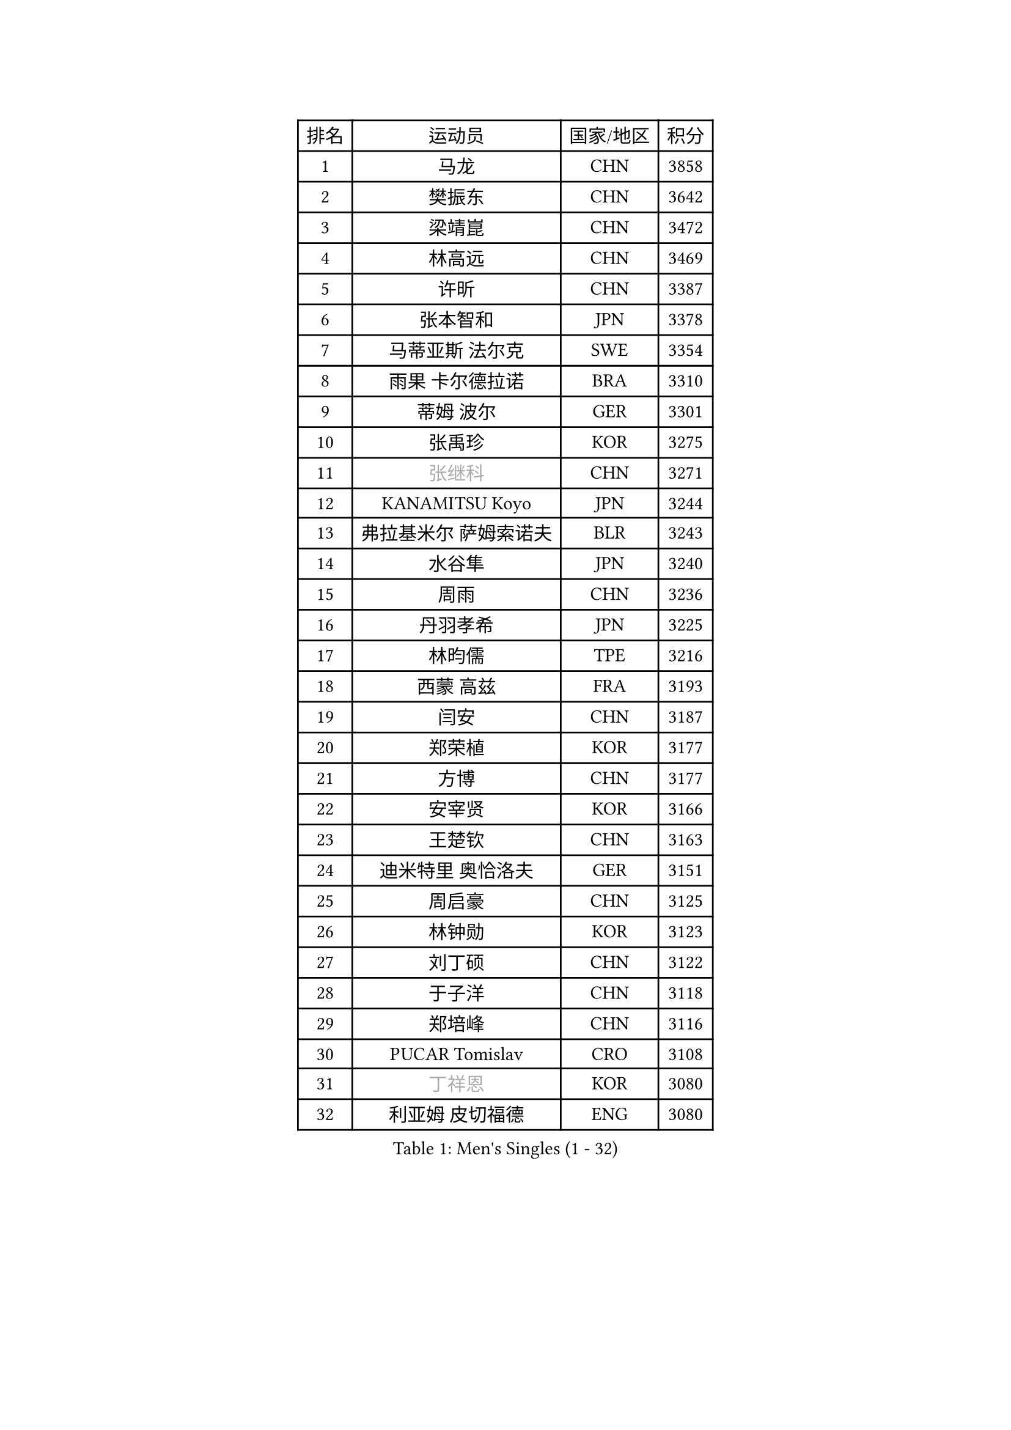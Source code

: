 
#set text(font: ("Courier New", "NSimSun"))
#figure(
  caption: "Men's Singles (1 - 32)",
    table(
      columns: 4,
      [排名], [运动员], [国家/地区], [积分],
      [1], [马龙], [CHN], [3858],
      [2], [樊振东], [CHN], [3642],
      [3], [梁靖崑], [CHN], [3472],
      [4], [林高远], [CHN], [3469],
      [5], [许昕], [CHN], [3387],
      [6], [张本智和], [JPN], [3378],
      [7], [马蒂亚斯 法尔克], [SWE], [3354],
      [8], [雨果 卡尔德拉诺], [BRA], [3310],
      [9], [蒂姆 波尔], [GER], [3301],
      [10], [张禹珍], [KOR], [3275],
      [11], [#text(gray, "张继科")], [CHN], [3271],
      [12], [KANAMITSU Koyo], [JPN], [3244],
      [13], [弗拉基米尔 萨姆索诺夫], [BLR], [3243],
      [14], [水谷隼], [JPN], [3240],
      [15], [周雨], [CHN], [3236],
      [16], [丹羽孝希], [JPN], [3225],
      [17], [林昀儒], [TPE], [3216],
      [18], [西蒙 高兹], [FRA], [3193],
      [19], [闫安], [CHN], [3187],
      [20], [郑荣植], [KOR], [3177],
      [21], [方博], [CHN], [3177],
      [22], [安宰贤], [KOR], [3166],
      [23], [王楚钦], [CHN], [3163],
      [24], [迪米特里 奥恰洛夫], [GER], [3151],
      [25], [周启豪], [CHN], [3125],
      [26], [林钟勋], [KOR], [3123],
      [27], [刘丁硕], [CHN], [3122],
      [28], [于子洋], [CHN], [3118],
      [29], [郑培峰], [CHN], [3116],
      [30], [PUCAR Tomislav], [CRO], [3108],
      [31], [#text(gray, "丁祥恩")], [KOR], [3080],
      [32], [利亚姆 皮切福德], [ENG], [3080],
    )
  )#pagebreak()

#set text(font: ("Courier New", "NSimSun"))
#figure(
  caption: "Men's Singles (33 - 64)",
    table(
      columns: 4,
      [排名], [运动员], [国家/地区], [积分],
      [33], [贝内迪克特 杜达], [GER], [3076],
      [34], [李尚洙], [KOR], [3075],
      [35], [UEDA Jin], [JPN], [3072],
      [36], [马克斯 弗雷塔斯], [POR], [3070],
      [37], [森园政崇], [JPN], [3061],
      [38], [吉村和弘], [JPN], [3058],
      [39], [帕特里克 弗朗西斯卡], [GER], [3055],
      [40], [PARK Ganghyeon], [KOR], [3046],
      [41], [大岛祐哉], [JPN], [3044],
      [42], [汪洋], [SVK], [3035],
      [43], [吉村真晴], [JPN], [3035],
      [44], [朱霖峰], [CHN], [3021],
      [45], [GNANASEKARAN Sathiyan], [IND], [3019],
      [46], [徐晨皓], [CHN], [3014],
      [47], [WALTHER Ricardo], [GER], [3004],
      [48], [松平健太], [JPN], [3001],
      [49], [赵子豪], [CHN], [2992],
      [50], [艾曼纽 莱贝松], [FRA], [2991],
      [51], [NUYTINCK Cedric], [BEL], [2988],
      [52], [安德烈 加奇尼], [CRO], [2986],
      [53], [帕纳吉奥迪斯 吉奥尼斯], [GRE], [2984],
      [54], [夸德里 阿鲁纳], [NGR], [2980],
      [55], [ZHAI Yujia], [DEN], [2980],
      [56], [PERSSON Jon], [SWE], [2961],
      [57], [TAKAKIWA Taku], [JPN], [2961],
      [58], [赵胜敏], [KOR], [2957],
      [59], [庄智渊], [TPE], [2956],
      [60], [卡纳克 贾哈], [USA], [2951],
      [61], [GERELL Par], [SWE], [2944],
      [62], [达科 约奇克], [SLO], [2944],
      [63], [HABESOHN Daniel], [AUT], [2938],
      [64], [周恺], [CHN], [2936],
    )
  )#pagebreak()

#set text(font: ("Courier New", "NSimSun"))
#figure(
  caption: "Men's Singles (65 - 96)",
    table(
      columns: 4,
      [排名], [运动员], [国家/地区], [积分],
      [65], [吉田雅己], [JPN], [2936],
      [66], [蒂亚戈 阿波罗尼亚], [POR], [2933],
      [67], [雅克布 迪亚斯], [POL], [2930],
      [68], [乔纳森 格罗斯], [DEN], [2926],
      [69], [特鲁斯 莫雷加德], [SWE], [2921],
      [70], [马特], [CHN], [2921],
      [71], [SHIBAEV Alexander], [RUS], [2919],
      [72], [薛飞], [CHN], [2919],
      [73], [特里斯坦 弗洛雷], [FRA], [2918],
      [74], [巴斯蒂安 斯蒂格], [GER], [2916],
      [75], [KOZUL Deni], [SLO], [2914],
      [76], [WANG Zengyi], [POL], [2913],
      [77], [克里斯坦 卡尔松], [SWE], [2912],
      [78], [AKKUZU Can], [FRA], [2912],
      [79], [及川瑞基], [JPN], [2911],
      [80], [TOKIC Bojan], [SLO], [2911],
      [81], [LUNDQVIST Jens], [SWE], [2905],
      [82], [WANG Eugene], [CAN], [2904],
      [83], [ACHANTA Sharath Kamal], [IND], [2904],
      [84], [安东 卡尔伯格], [SWE], [2903],
      [85], [SIRUCEK Pavel], [CZE], [2903],
      [86], [邱党], [GER], [2901],
      [87], [陈建安], [TPE], [2900],
      [88], [村松雄斗], [JPN], [2899],
      [89], [卢文 菲鲁斯], [GER], [2899],
      [90], [KOU Lei], [UKR], [2893],
      [91], [宇田幸矢], [JPN], [2892],
      [92], [诺沙迪 阿拉米扬], [IRI], [2888],
      [93], [PISTEJ Lubomir], [SVK], [2882],
      [94], [户上隼辅], [JPN], [2877],
      [95], [LIU Yebo], [CHN], [2870],
      [96], [BADOWSKI Marek], [POL], [2869],
    )
  )#pagebreak()

#set text(font: ("Courier New", "NSimSun"))
#figure(
  caption: "Men's Singles (97 - 128)",
    table(
      columns: 4,
      [排名], [运动员], [国家/地区], [积分],
      [97], [神巧也], [JPN], [2865],
      [98], [CHIANG Hung-Chieh], [TPE], [2860],
      [99], [KIM Donghyun], [KOR], [2857],
      [100], [斯特凡 菲格尔], [AUT], [2855],
      [101], [KIZUKURI Yuto], [JPN], [2854],
      [102], [OLAH Benedek], [FIN], [2853],
      [103], [赵大成], [KOR], [2846],
      [104], [MACHI Asuka], [JPN], [2845],
      [105], [NORDBERG Hampus], [SWE], [2844],
      [106], [HWANG Minha], [KOR], [2843],
      [107], [#text(gray, "朴申赫")], [PRK], [2842],
      [108], [SIPOS Rares], [ROU], [2841],
      [109], [徐瑛彬], [CHN], [2837],
      [110], [KIM Minhyeok], [KOR], [2836],
      [111], [WALKER Samuel], [ENG], [2832],
      [112], [LIND Anders], [DEN], [2831],
      [113], [斯蒂芬 门格尔], [GER], [2830],
      [114], [MATSUDAIRA Kenji], [JPN], [2829],
      [115], [ALAMIAN Nima], [IRI], [2826],
      [116], [MONTEIRO Joao], [POR], [2825],
      [117], [IONESCU Ovidiu], [ROU], [2824],
      [118], [OUAICHE Stephane], [ALG], [2823],
      [119], [LIVENTSOV Alexey], [RUS], [2822],
      [120], [HIRANO Yuki], [JPN], [2821],
      [121], [罗伯特 加尔多斯], [AUT], [2819],
      [122], [SONE Kakeru], [JPN], [2810],
      [123], [黄镇廷], [HKG], [2806],
      [124], [HACHARD Antoine], [FRA], [2805],
      [125], [DESAI Harmeet], [IND], [2803],
      [126], [徐海东], [CHN], [2803],
      [127], [#text(gray, "高宁")], [SGP], [2802],
      [128], [ANTHONY Amalraj], [IND], [2796],
    )
  )